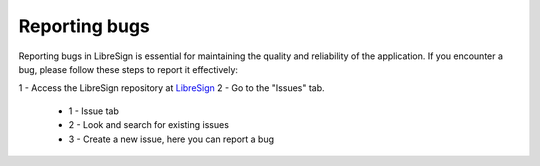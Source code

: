Reporting bugs
^^^^^^^^^^^^^^

Reporting bugs in LibreSign is essential for maintaining the quality and reliability of the application. If you encounter a bug, please follow these steps to report it effectively:

1 - Access the LibreSign repository at `LibreSign <https://github.com/LibreSign/libresign/>`__
2 - Go to the "Issues" tab.

    .. figure:: images/issue_screen.png
     :alt: Main screen.

    * 1 - Issue tab
    * 2 - Look and search for existing issues
    * 3 - Create a new issue, here you can report a bug
